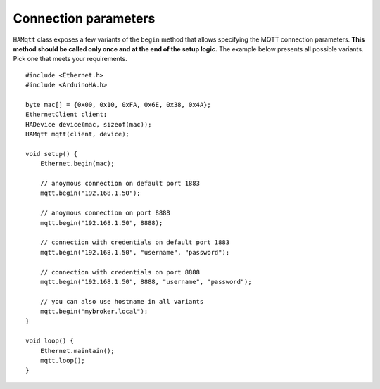 Connection parameters
=====================

``HAMqtt`` class exposes a few variants of the ``begin`` method that allows specifying the MQTT connection parameters.
**This method should be called only once and at the end of the setup logic.**
The example below presents all possible variants. Pick one that meets your requirements.

::

    #include <Ethernet.h>
    #include <ArduinoHA.h>

    byte mac[] = {0x00, 0x10, 0xFA, 0x6E, 0x38, 0x4A};
    EthernetClient client;
    HADevice device(mac, sizeof(mac));
    HAMqtt mqtt(client, device);

    void setup() {
        Ethernet.begin(mac);

        // anoymous connection on default port 1883
        mqtt.begin("192.168.1.50");

        // anoymous connection on port 8888
        mqtt.begin("192.168.1.50", 8888);

        // connection with credentials on default port 1883
        mqtt.begin("192.168.1.50", "username", "password");

        // connection with credentials on port 8888
        mqtt.begin("192.168.1.50", 8888, "username", "password");

        // you can also use hostname in all variants
        mqtt.begin("mybroker.local");  
    }

    void loop() {
        Ethernet.maintain();
        mqtt.loop();
    }